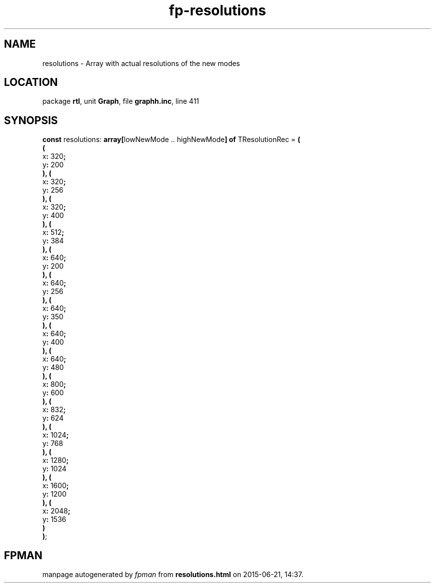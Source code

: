 .\" file autogenerated by fpman
.TH "fp-resolutions" 3 "2014-03-14" "fpman" "Free Pascal Programmer's Manual"
.SH NAME
resolutions - Array with actual resolutions of the new modes
.SH LOCATION
package \fBrtl\fR, unit \fBGraph\fR, file \fBgraphh.inc\fR, line 411
.SH SYNOPSIS
\fBconst\fR resolutions: \fB\fBarray[\fRlowNewMode .. highNewMode\fB] of \fRTResolutionRec\fR = \fB(\fR
  \fB(\fR
    x\fB:\fR 320\fB;\fR
    y\fB:\fR 200
.br
  \fB)\fR\fB,\fR \fB(\fR
    x\fB:\fR 320\fB;\fR
    y\fB:\fR 256
.br
  \fB)\fR\fB,\fR \fB(\fR
    x\fB:\fR 320\fB;\fR
    y\fB:\fR 400
.br
  \fB)\fR\fB,\fR \fB(\fR
    x\fB:\fR 512\fB;\fR
    y\fB:\fR 384
.br
  \fB)\fR\fB,\fR \fB(\fR
    x\fB:\fR 640\fB;\fR
    y\fB:\fR 200
.br
  \fB)\fR\fB,\fR \fB(\fR
    x\fB:\fR 640\fB;\fR
    y\fB:\fR 256
.br
  \fB)\fR\fB,\fR \fB(\fR
    x\fB:\fR 640\fB;\fR
    y\fB:\fR 350
.br
  \fB)\fR\fB,\fR \fB(\fR
    x\fB:\fR 640\fB;\fR
    y\fB:\fR 400
.br
  \fB)\fR\fB,\fR \fB(\fR
    x\fB:\fR 640\fB;\fR
    y\fB:\fR 480
.br
  \fB)\fR\fB,\fR \fB(\fR
    x\fB:\fR 800\fB;\fR
    y\fB:\fR 600
.br
  \fB)\fR\fB,\fR \fB(\fR
    x\fB:\fR 832\fB;\fR
    y\fB:\fR 624
.br
  \fB)\fR\fB,\fR \fB(\fR
    x\fB:\fR 1024\fB;\fR
    y\fB:\fR 768
.br
  \fB)\fR\fB,\fR \fB(\fR
    x\fB:\fR 1280\fB;\fR
    y\fB:\fR 1024
.br
  \fB)\fR\fB,\fR \fB(\fR
    x\fB:\fR 1600\fB;\fR
    y\fB:\fR 1200
.br
  \fB)\fR\fB,\fR \fB(\fR
    x\fB:\fR 2048\fB;\fR
    y\fB:\fR 1536
.br
  \fB)\fR
.br
\fB)\fR;

.SH FPMAN
manpage autogenerated by \fIfpman\fR from \fBresolutions.html\fR on 2015-06-21, 14:37.

